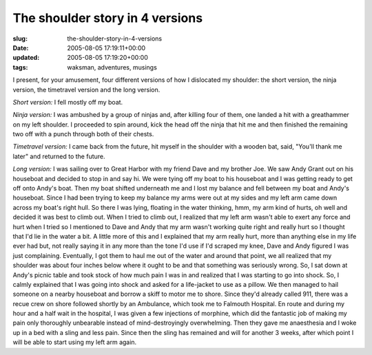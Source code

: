 The shoulder story in 4 versions
================================

:slug: the-shoulder-story-in-4-versions
:date: 2005-08-05 17:19:11+00:00
:updated: 2005-08-05 17:19:20+00:00
:tags: waksman, adventures, musings

I present, for your amusement, four different versions of how I
dislocated my shoulder: the short version, the ninja version, the
timetravel version and the long version.

*Short version:* I fell mostly off my boat.

*Ninja version:* I was ambushed by a group of ninjas and, after killing
four of them, one landed a hit with a greathammer on my left shoulder. I
proceeded to spin around, kick the head off the ninja that hit me and
then finished the remaining two off with a punch through both of their
chests.

*Timetravel version:* I came back from the future, hit myself in the
shoulder with a wooden bat, said, "You'll thank me later" and returned
to the future.

*Long version:* I was sailing over to Great Harbor with my friend Dave
and my brother Joe. We saw Andy Grant out on his houseboat and decided
to stop in and say hi. We were tying off my boat to his houseboat and I
was getting ready to get off onto Andy's boat. Then my boat shifted
underneath me and I lost my balance and fell between my boat and Andy's
houseboat. Since I had been trying to keep my balance my arms were out
at my sides and my left arm came down across my boat's right hull. So
there I was lying, floating in the water thinking, hmm, my arm kind of
hurts, oh well and decided it was best to climb out. When I tried to
climb out, I realized that my left arm wasn't able to exert any force
and hurt when I tried so I mentioned to Dave and Andy that my arm wasn't
working quite right and really hurt so I thought that I'd lie in the
water a bit. A little more of this and I explained that my arm really
hurt, more than anything else in my life ever had but, not really saying
it in any more than the tone I'd use if I'd scraped my knee, Dave and
Andy figured I was just complaining. Eventually, I got them to haul me
out of the water and around that point, we all realized that my shoulder
was about four inches below where it ought to be and that something was
seriously wrong. So, I sat down at Andy's picnic table and took stock of
how much pain I was in and realized that I was starting to go into
shock. So, I calmly explained that I was going into shock and asked for
a life-jacket to use as a pillow. We then managed to hail someone on a
nearby houseboat and borrow a skiff to motor me to shore. Since they'd
already called 911, there was a recue crew on shore followed shortly by
an Ambulance, which took me to Falmouth Hospital. En route and during my
hour and a half wait in the hospital, I was given a few injections of
morphine, which did the fantastic job of making my pain only thoroughly
unbearable instead of mind-destroyingly overwhelming. Then they gave me
anaesthesia and I woke up in a bed with a sling and less pain. Since
then the sling has remained and will for another 3 weeks, after which
point I will be able to start using my left arm again.

